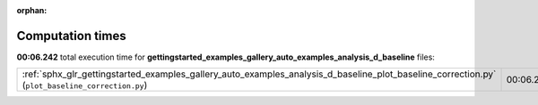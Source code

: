 
:orphan:

.. _sphx_glr_gettingstarted_examples_gallery_auto_examples_analysis_d_baseline_sg_execution_times:


Computation times
=================
**00:06.242** total execution time for **gettingstarted_examples_gallery_auto_examples_analysis_d_baseline** files:

+-------------------------------------------------------------------------------------------------------------------------------------------------+-----------+--------+
| :ref:`sphx_glr_gettingstarted_examples_gallery_auto_examples_analysis_d_baseline_plot_baseline_correction.py` (``plot_baseline_correction.py``) | 00:06.242 | 0.0 MB |
+-------------------------------------------------------------------------------------------------------------------------------------------------+-----------+--------+
